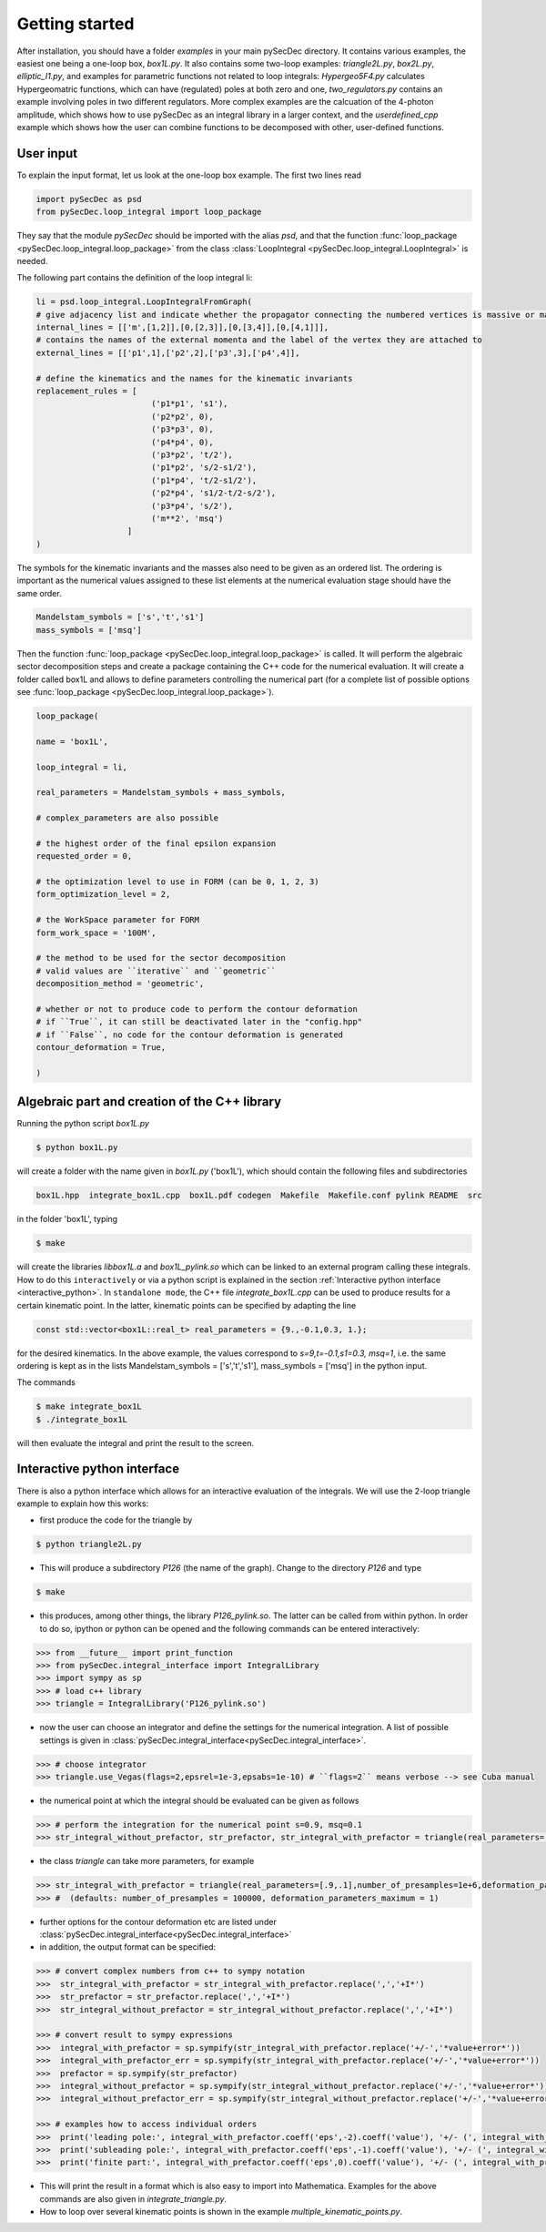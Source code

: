 Getting started
===============

After installation, you should have a folder `examples` in your main pySecDec directory.
It contains various examples, the easiest one being a one-loop box,
`box1L.py`. It also contains some two-loop examples: `triangle2L.py`,
`box2L.py`, `elliptic_I1.py`, and examples for parametric functions
not related to loop integrals: `Hypergeo5F4.py`
calculates Hypergeomatric functions, which can have (regulated) poles at both zero
and one, `two_regulators.py` contains an example involving poles in two
different regulators. More complex examples are the calcuation of the
4-photon amplitude, which shows how to use pySecDec as an integral
library in a larger context, and the `userdefined_cpp` example which
shows how the user can combine functions to be decomposed with other, user-defined functions.


User input
----------

To explain the input format, let us look at the one-loop box example. The first two lines read

.. code::

    import pySecDec as psd
    from pySecDec.loop_integral import loop_package

They say that the module `pySecDec` should be imported with the alias `psd`, and that the
function :func:`loop_package <pySecDec.loop_integral.loop_package>` from the class :class:`LoopIntegral <pySecDec.loop_integral.LoopIntegral>` is needed.


The following part contains the definition of the loop integral li:

.. code::

    li = psd.loop_integral.LoopIntegralFromGraph(
    # give adjacency list and indicate whether the propagator connecting the numbered vertices is massive or massless in the first entry of each list item.
    internal_lines = [['m',[1,2]],[0,[2,3]],[0,[3,4]],[0,[4,1]]],
    # contains the names of the external momenta and the label of the vertex they are attached to
    external_lines = [['p1',1],['p2',2],['p3',3],['p4',4]],

    # define the kinematics and the names for the kinematic invariants
    replacement_rules = [
                            ('p1*p1', 's1'),
                            ('p2*p2', 0),
                            ('p3*p3', 0),
                            ('p4*p4', 0),
                            ('p3*p2', 't/2'),
                            ('p1*p2', 's/2-s1/2'),
                            ('p1*p4', 't/2-s1/2'),
                            ('p2*p4', 's1/2-t/2-s/2'),
                            ('p3*p4', 's/2'),
                            ('m**2', 'msq')
                       ]
    )

The symbols for the kinematic invariants and the masses also need to be given as an ordered list.
The ordering is important as the numerical values assigned to these list elements at the numerical evaluation stage should have the same order.

.. code::

    Mandelstam_symbols = ['s','t','s1']
    mass_symbols = ['msq']


Then the function :func:`loop_package <pySecDec.loop_integral.loop_package>` is called. It will perform the algebraic sector decomposition steps and create a package containing the C++ code
for the numerical evaluation. It will create a folder called box1L and allows to define parameters controlling the numerical part
(for a complete list of possible options see  :func:`loop_package <pySecDec.loop_integral.loop_package>`).

.. code::

    loop_package(

    name = 'box1L',

    loop_integral = li,

    real_parameters = Mandelstam_symbols + mass_symbols,

    # complex_parameters are also possible

    # the highest order of the final epsilon expansion
    requested_order = 0,

    # the optimization level to use in FORM (can be 0, 1, 2, 3)
    form_optimization_level = 2,

    # the WorkSpace parameter for FORM
    form_work_space = '100M',

    # the method to be used for the sector decomposition
    # valid values are ``iterative`` and ``geometric``
    decomposition_method = 'geometric',

    # whether or not to produce code to perform the contour deformation
    # if ``True``, it can still be deactivated later in the "config.hpp"
    # if ``False``, no code for the contour deformation is generated
    contour_deformation = True,

    )

Algebraic part and creation of the C++ library
----------------------------------------------

Running the python script  `box1L.py`

.. code::

    $ python box1L.py

will create a folder with the name given in  `box1L.py`  ('box1L'),  which should contain the following files and subdirectories

.. code::

    box1L.hpp  integrate_box1L.cpp  box1L.pdf codegen  Makefile  Makefile.conf pylink README  src

in the folder 'box1L', typing

.. code::

    $ make

will create the libraries `libbox1L.a` and `box1L_pylink.so` which can be linked to an external program calling these integrals.
How to do this ``interactively`` or via a python script is explained in the section :ref:`Interactive python interface <interactive_python>`.
In ``standalone mode``, the C++ file `integrate_box1L.cpp` can be used to produce results for a certain kinematic point. In the latter,
kinematic points can be specified by adapting the line

.. code::

    const std::vector<box1L::real_t> real_parameters = {9.,-0.1,0.3, 1.};


for the desired kinematics. In the above example, the values correspond to  `s=9,t=-0.1,s1=0.3, msq=1`, i.e. the same ordering is kept as in the lists Mandelstam_symbols = ['s','t','s1'],  mass_symbols = ['msq'] in the python input.

The commands

.. code::

    $ make integrate_box1L
    $ ./integrate_box1L

will then evaluate the integral and print the result to the screen.


..  _interactive_python:

Interactive python interface
----------------------------

There is also a python interface which allows for an interactive
evaluation of the integrals.
We will use the 2-loop triangle example to explain how this works:

- first produce the code for the triangle by

.. code::

    $ python triangle2L.py

- This will produce a subdirectory `P126` (the name of the graph). Change to the directory `P126` and type

.. code::

    $ make

- this produces, among other things,  the library  `P126_pylink.so`. The latter can be called from within python. In order to do so,  ipython or python can be opened and the following commands can be entered interactively:

.. code::

    >>> from __future__ import print_function
    >>> from pySecDec.integral_interface import IntegralLibrary
    >>> import sympy as sp
    >>> # load c++ library
    >>> triangle = IntegralLibrary('P126_pylink.so')

- now the user can choose an integrator and define the settings for
  the numerical integration. A list of possible settings is given in :class:`pySecDec.integral_interface<pySecDec.integral_interface>`.

.. code::

    >>> # choose integrator
    >>> triangle.use_Vegas(flags=2,epsrel=1e-3,epsabs=1e-10) # ``flags=2`` means verbose --> see Cuba manual


- the numerical point at which the integral should be evaluated can be
  given as follows

.. code::

    >>> # perform the integration for the numerical point s=0.9, msq=0.1
    >>> str_integral_without_prefactor, str_prefactor, str_integral_with_prefactor = triangle(real_parameters=[.9,.1])

- the class *triangle* can take more parameters, for example

.. code::

    >>> str_integral_with_prefactor = triangle(real_parameters=[.9,.1],number_of_presamples=1e+6,deformation_parameters_maximum = 0.5)
    >>> #  (defaults: number_of_presamples = 100000, deformation_parameters_maximum = 1)

- further options for the contour deformation etc are listed under  :class:`pySecDec.integral_interface<pySecDec.integral_interface>`

- in addition, the output format can be specified:

.. code::

    >>> # convert complex numbers from c++ to sympy notation
    >>>  str_integral_with_prefactor = str_integral_with_prefactor.replace(',','+I*')
    >>>  str_prefactor = str_prefactor.replace(',','+I*')
    >>>  str_integral_without_prefactor = str_integral_without_prefactor.replace(',','+I*')

    >>> # convert result to sympy expressions
    >>>  integral_with_prefactor = sp.sympify(str_integral_with_prefactor.replace('+/-','*value+error*'))
    >>>  integral_with_prefactor_err = sp.sympify(str_integral_with_prefactor.replace('+/-','*value+error*'))
    >>>  prefactor = sp.sympify(str_prefactor)
    >>>  integral_without_prefactor = sp.sympify(str_integral_without_prefactor.replace('+/-','*value+error*'))
    >>>  integral_without_prefactor_err = sp.sympify(str_integral_without_prefactor.replace('+/-','*value+error*'))

    >>> # examples how to access individual orders
    >>>  print('leading pole:', integral_with_prefactor.coeff('eps',-2).coeff('value'), '+/- (', integral_with_prefactor_err.coeff('eps',-2).coeff('error'), ')')
    >>>  print('subleading pole:', integral_with_prefactor.coeff('eps',-1).coeff('value'), '+/- (', integral_with_prefactor_err.coeff('eps',-1).coeff('error'), ')')
    >>>  print('finite part:', integral_with_prefactor.coeff('eps',0).coeff('value'), '+/- (', integral_with_prefactor_err.coeff('eps',0).coeff('error'), ')')


- This will print the result in a format which is also easy to import into Mathematica. Examples for the above commands are also given in `integrate_triangle.py`.

- How to loop over several kinematic points is shown in the example `multiple_kinematic_points.py`.
